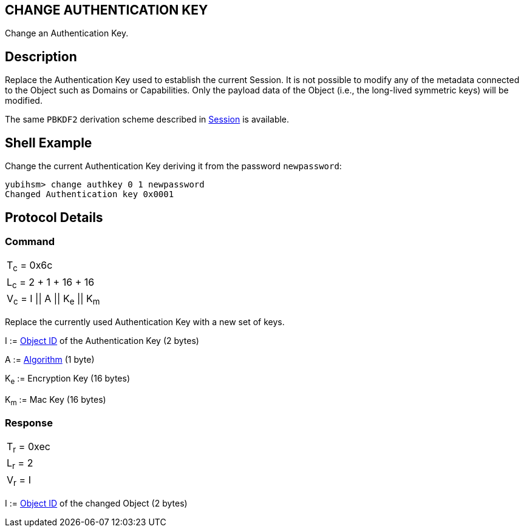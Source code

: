 == CHANGE AUTHENTICATION KEY

Change an Authentication Key.

== Description

Replace the Authentication Key used to establish the current Session. It is not possible to modify any of the metadata connected to the Object such as Domains or Capabilities. Only the payload data of the Object (i.e., the long-lived symmetric keys) will be modified.

The same `PBKDF2` derivation scheme described in link:../Concepts/Session.adoc[Session] is available.

== Shell Example

Change the current Authentication Key deriving it from the password `newpassword`:

  yubihsm> change authkey 0 1 newpassword
  Changed Authentication key 0x0001

== Protocol Details

=== Command

|=======================
|T~c~ = 0x6c
|L~c~ = 2 + 1 + 16 + 16
|V~c~ = I \|\| A \|\| K~e~ \|\| K~m~
|=======================

Replace the currently used Authentication Key with a new set of keys.

I := link:../Concepts/Object_ID.adoc[Object ID] of the Authentication Key (2 bytes)

A := link:../Concepts/Algorithms.adoc[Algorithm] (1 byte)

K~e~ := Encryption Key (16 bytes)

K~m~ := Mac Key (16 bytes)

=== Response

|===========
|T~r~ = 0xec
|L~r~ = 2
|V~r~ = I
|===========

I := link:../Concepts/Object_ID.adoc[Object ID] of the changed Object (2 bytes)
